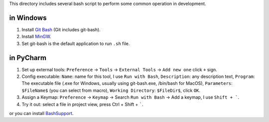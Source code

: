 This directory includes several bash script to perform some common operation in development.


in Windows
----------
1. Install `Git Bash <https://git-scm.com/downloads>`_ (Git includes git-bash).
2. Install `MinGW <http://www.mingw.org/>`_.
3. Set git-bash is the default application to run ``.sh`` file.


in PyCharm
----------
1. Set up external tools: ``Preference`` -> ``Tools`` -> ``External Tools`` -> ``Add new one`` click ``+`` sign.
2. Config executable: ``Name``: name for this tool, I use ``Run with Bash``, ``Description``: any description text, ``Program``: The executable file (.exe for Windows, usually using git-bash.exe, /bin/bash for MacOS), ``Parameters``: ``$FileName$`` (you can select from macro), ``Working Directory``: ``$FileDir$``, click ``OK``.
3. Assign a Keymap: ``Preference`` -> ``Keymap`` -> Search ``Run with Bash`` -> Add a keymap, I use ``Shift + ```.
4. Try it out: select a file in project view, press Ctrl + Shift + `````.

or you can install `BashSupport <https://plugins.jetbrains.com/plugin/4230-bashsupport>`_.
